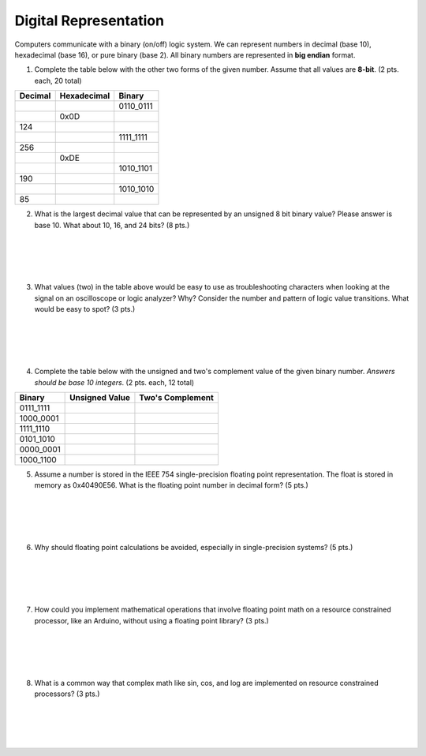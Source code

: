 .. _digital_representation:

Digital Representation
======================

Computers communicate with a binary (on/off) logic system. We can represent
numbers in decimal (base 10), hexadecimal (base 16), or pure binary (base 2).
All binary numbers are represented in **big endian** format.

1. Complete the table below with the other two forms of the given number.
   Assume that all values are **8-bit**. (2 pts. each, 20 total)

=======  ===========  =========
Decimal  Hexadecimal  Binary
=======  ===========  =========
\        \            0110_0111
\        0x0D
124      \            \
\        \            1111_1111
256      \            \
\        0xDE         \
\        \            1010_1101
190      \            \
\        \            1010_1010
85       \            \
=======  ===========  =========

2. What is the largest decimal value that can be represented by an unsigned
   8 bit binary value? Please answer is base 10. What about 10, 16, and 24 bits?
   (8 pts.)

|
|
|
|

3. What values (two) in the table above would be easy to use as troubleshooting
   characters when looking at the signal on an oscilloscope or logic analyzer?
   Why? Consider the number and pattern of logic value transitions. What would
   be easy to spot? (3 pts.)

|
|
|
|

4. Complete the table below with the unsigned and two's complement value of
   the given binary number. *Answers should be base 10 integers*.
   (2 pts. each, 12 total)

=========  ==============  ================
Binary     Unsigned Value  Two's Complement
=========  ==============  ================
0111_1111
1000_0001
1111_1110
0101_1010
0000_0001
1000_1100
=========  ==============  ================

5. Assume a number is stored in the IEEE 754 single-precision floating point
   representation. The float is stored in memory as 0x40490E56.
   What is the floating point number in decimal form? (5 pts.)

|
|
|
|

6. Why should floating point calculations be avoided, especially in
   single-precision systems? (5 pts.)

|
|
|
|

7. How could you implement mathematical operations that involve floating point
   math on a resource constrained processor, like an Arduino, without using a
   floating point library? (3 pts.)

|
|
|
|

8. What is a common way that complex math like sin, cos, and log are implemented
   on resource constrained processors? (3 pts.)

|
|
|
|
